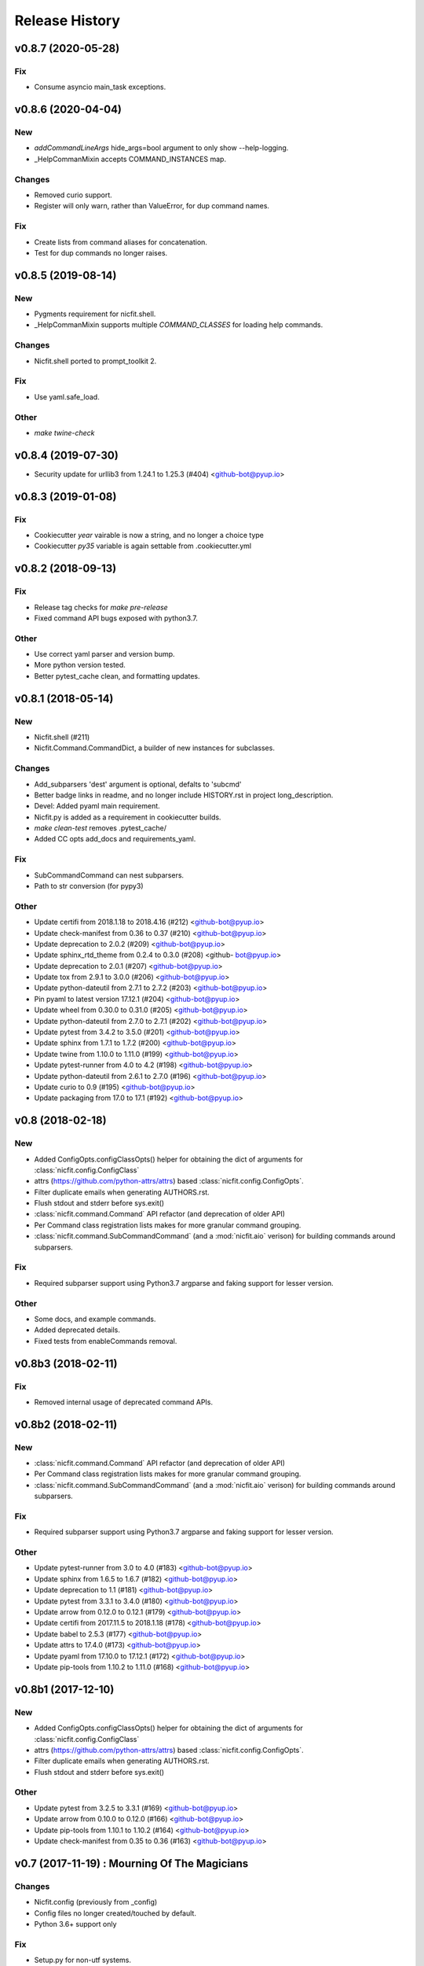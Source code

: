 Release History
===============

.. :changelog:

v0.8.7 (2020-05-28)
--------------------

Fix
~~~
- Consume asyncio main_task exceptions.

v0.8.6 (2020-04-04)
--------------------

New
~~~
- `addCommandLineArgs` hide_args=bool argument to only show --help-logging.
- _HelpCommanMixin accepts COMMAND_INSTANCES map.

Changes
~~~~~~~
- Removed curio support.
- Register will only warn, rather than ValueError, for dup command names.

Fix
~~~
- Create lists from command aliases for concatenation.
- Test for dup commands no longer raises.


v0.8.5 (2019-08-14)
--------------------

New
~~~
- Pygments requirement for nicfit.shell.
- _HelpCommanMixin supports multiple `COMMAND_CLASSES` for loading help
  commands.

Changes
~~~~~~~
- Nicfit.shell ported to prompt_toolkit 2.

Fix
~~~
- Use yaml.safe_load.

Other
~~~~~
- `make twine-check`



v0.8.4 (2019-07-30)
--------------------
- Security update for urllib3 from 1.24.1 to 1.25.3 (#404) <github-bot@pyup.io>


v0.8.3 (2019-01-08)
--------------------

Fix
~~~
- Cookiecutter `year` vairable is now a string, and no longer a choice type
- Cookiecutter `py35` variable is again settable from .cookiecutter.yml


v0.8.2 (2018-09-13)
------------------------

Fix
~~~
- Release tag checks for `make pre-release`
- Fixed command API bugs exposed with python3.7.

Other
~~~~~
- Use correct yaml parser and version bump.
- More python version tested.
- Better pytest_cache clean, and formatting updates.


v0.8.1 (2018-05-14)
--------------------

New
~~~
- Nicfit.shell (#211)
- Nicfit.Command.CommandDict, a builder of new instances for subclasses.

Changes
~~~~~~~
- Add_subparsers 'dest' argument is optional, defalts to 'subcmd'
- Better badge links in readme, and no longer include HISTORY.rst in
  project long_description.
- Devel: Added pyaml main requirement.
- Nicfit.py is added as a requirement in cookiecutter builds.
- `make clean-test` removes .pytest_cache/
- Added CC opts add_docs and requirements_yaml.

Fix
~~~
- SubCommandCommand can nest subparsers.
- Path to str conversion (for pypy3)

Other
~~~~~
- Update certifi from 2018.1.18 to 2018.4.16 (#212) <github-bot@pyup.io>
- Update check-manifest from 0.36 to 0.37 (#210) <github-bot@pyup.io>
- Update deprecation to 2.0.2 (#209) <github-bot@pyup.io>
- Update sphinx_rtd_theme from 0.2.4 to 0.3.0 (#208) <github-
  bot@pyup.io>
- Update deprecation to 2.0.1 (#207) <github-bot@pyup.io>
- Update tox from 2.9.1 to 3.0.0 (#206) <github-bot@pyup.io>
- Update python-dateutil from 2.7.1 to 2.7.2 (#203) <github-bot@pyup.io>
- Pin pyaml to latest version 17.12.1 (#204) <github-bot@pyup.io>
- Update wheel from 0.30.0 to 0.31.0 (#205) <github-bot@pyup.io>
- Update python-dateutil from 2.7.0 to 2.7.1 (#202) <github-bot@pyup.io>
- Update pytest from 3.4.2 to 3.5.0 (#201) <github-bot@pyup.io>
- Update sphinx from 1.7.1 to 1.7.2 (#200) <github-bot@pyup.io>
- Update twine from 1.10.0 to 1.11.0 (#199) <github-bot@pyup.io>
- Update pytest-runner from 4.0 to 4.2 (#198) <github-bot@pyup.io>
- Update python-dateutil from 2.6.1 to 2.7.0 (#196) <github-bot@pyup.io>
- Update curio to 0.9 (#195) <github-bot@pyup.io>
- Update packaging from 17.0 to 17.1 (#192) <github-bot@pyup.io>


v0.8 (2018-02-18)
------------------------

New
~~~
- Added ConfigOpts.configClassOpts() helper for obtaining the dict of arguments
  for :class:`nicfit.config.ConfigClass`
- attrs (https://github.com/python-attrs/attrs) based
  :class:`nicfit.config.ConfigOpts`.
- Filter duplicate emails when generating AUTHORS.rst.
- Flush stdout and stderr before sys.exit()
- :class:`nicfit.command.Command` API refactor (and deprecation of older API)
- Per Command class registration lists makes for more granular command grouping.
- :class:`nicfit.command.SubCommandCommand` (and a :mod:`nicfit.aio` verison)
  for building commands around subparsers.


Fix
~~~
- Required subparser support using Python3.7 argparse and faking support
  for lesser version.

Other
~~~~~
- Some docs, and example commands.
- Added deprecated details.
- Fixed tests from enableCommands removal.


v0.8b3 (2018-02-11)
------------------------

Fix
~~~
- Removed internal usage of deprecated command APIs.


v0.8b2 (2018-02-11)
------------------------

New
~~~
- :class:`nicfit.command.Command` API refactor (and deprecation of older API)
- Per Command class registration lists makes for more granular command grouping.
- :class:`nicfit.command.SubCommandCommand` (and a :mod:`nicfit.aio` verison)
  for building commands around subparsers.

Fix
~~~
- Required subparser support using Python3.7 argparse and faking support
  for lesser version.

Other
~~~~~
- Update pytest-runner from 3.0 to 4.0 (#183) <github-bot@pyup.io>
- Update sphinx from 1.6.5 to 1.6.7 (#182) <github-bot@pyup.io>
- Update deprecation to 1.1 (#181) <github-bot@pyup.io>
- Update pytest from 3.3.1 to 3.4.0 (#180) <github-bot@pyup.io>
- Update arrow from 0.12.0 to 0.12.1 (#179) <github-bot@pyup.io>
- Update certifi from 2017.11.5 to 2018.1.18 (#178) <github-bot@pyup.io>
- Update babel to 2.5.3 (#177) <github-bot@pyup.io>
- Update attrs to 17.4.0 (#173) <github-bot@pyup.io>
- Update pyaml from 17.10.0 to 17.12.1 (#172) <github-bot@pyup.io>
- Update pip-tools from 1.10.2 to 1.11.0 (#168) <github-bot@pyup.io>



v0.8b1 (2017-12-10)
------------------------

New
~~~
- Added ConfigOpts.configClassOpts() helper for obtaining the dict of arguments
  for :class:`nicfit.config.ConfigClass`
- attrs (https://github.com/python-attrs/attrs) based
  :class:`nicfit.config.ConfigOpts`.
- Filter duplicate emails when generating AUTHORS.rst.
- Flush stdout and stderr before sys.exit()


Other
~~~~~
- Update pytest from 3.2.5 to 3.3.1 (#169) <github-bot@pyup.io>
- Update arrow from 0.10.0 to 0.12.0 (#166) <github-bot@pyup.io>
- Update pip-tools from 1.10.1 to 1.10.2 (#164) <github-bot@pyup.io>
- Update check-manifest from 0.35 to 0.36 (#163) <github-bot@pyup.io>


v0.7 (2017-11-19) : Mourning Of The Magicians
----------------------------------------------

Changes
~~~~~~~
- Nicfit.config (previously from _config)
- Config files no longer created/touched by default.
- Python 3.6+ support only

Fix
~~~
- Setup.py for non-utf systems.

Other
~~~~~
- Update jinja2 from 2.9.6 to 2.10 (#160) <github-bot@pyup.io>
- Update pytest from 3.2.3 to 3.2.5 (#162) <github-bot@pyup.io>
- Update pytest-runner from 2.12.1 to 3.0 (#159) <github-bot@pyup.io>
- Update sphinx from 1.6.4 to 1.6.5 (#157) <github-bot@pyup.io>
- Update flake8 from 3.4.1 to 3.5.0 (#158) <github-bot@pyup.io>
- Update cookiecutter to 1.6.0 (#156) <github-bot@pyup.io>



v0.6.6 (2017-10-10)
--------------------

New
~~~
- ConfigOpts.init_logging_fileConfig for invoking logging.config.fileConfig.
- :class:`nicfit.logger.FileConfig` supports instance creation and
  better utilities for updating config.
- The companion to ``getlist`` :meth:`Config.setlist`

Changes
~~~~~~~
- Pdb_opt (i.e. --pdb) is addded by default.

Fix
~~~
- <cmd> help <subcmd> works again.
- No f-strings in py35.

Other
~~~~~
- Update pyaml from 17.8.0 to 17.10.0 (#155) <github-bot@pyup.io>
- Update pytest from 3.2.2 to 3.2.3 (#154) <github-bot@pyup.io>
- Update tox from 2.8.2 to 2.9.1 (#153) <github-bot@pyup.io>
- Update pip-tools from 1.9.0 to 1.10.1 (#151) <github-bot@pyup.io>
- Update sphinx from 1.6.3 to 1.6.4 (#149) <github-bot@pyup.io>
- Update pytest-asyncio from 0.7.0 to 0.8.0 (#148) <github-bot@pyup.io>


v0.6.5 (2017-10-10)
------------------------

New
~~~
- ConfigOpts.init_logging_fileConfig for invoking
  logging.config.fileConfig.
- :class:`nicfit.logger.FileConfig` supports instance creation and
  better utilities for updating config.

  The static interface is on the way out.
- The companion to ``getlist`` :meth:`Config.setlist`

Changes
~~~~~~~
- Pdb_opt (i.e. --pdb)a addded by default.
- Python versin defaults and Trav-CI job ordering.

Fix
~~~
- <cmd> help <subcmd> works again.
- No f-strings in py35.

Other
~~~~~
- Merge branch 'master' of github.com:nicfit/nicfit.py.

  * 'master' of github.com:nicfit/nicfit.py:
    Update pyaml from 17.8.0 to 17.10.0 (#155)
- Update pyaml from 17.8.0 to 17.10.0 (#155) <github-bot@pyup.io>
- Merge branch 'master' of github.com:nicfit/nicfit.py.

  * 'master' of github.com:nicfit/nicfit.py:
    Update pytest from 3.2.2 to 3.2.3 (#154)
    Update tox from 2.9.0 to 2.9.1 (#153)
    fix: No f-strings in py35
    Update tox from 2.8.2 to 2.9.0 (#152)
    Update pip-tools from 1.9.0 to 1.10.1 (#151)
- Update pytest from 3.2.2 to 3.2.3 (#154) <github-bot@pyup.io>
- Update tox from 2.9.0 to 2.9.1 (#153) <github-bot@pyup.io>
- Update tox from 2.8.2 to 2.9.0 (#152) <github-bot@pyup.io>
- Update pip-tools from 1.9.0 to 1.10.1 (#151) <github-bot@pyup.io>
- Update sphinx from 1.6.3 to 1.6.4 (#149) <github-bot@pyup.io>
- Update pytest-asyncio from 0.7.0 to 0.8.0 (#148) <github-bot@pyup.io>



v0.6.5 (2017-09-21)
------------------------

Fix
~~~
- Typo for nicfit.py[cookiecutter] dev.txt requirement.



v0.6.4 (2017-09-18)
-------------------

New
~~~
- Added :func:`nicfit.command.register` decorator as class member to
  :class:`nicfit.command.Command`; less to import for convenience.
- Added ``nicfit[cookiecutter]`` to dev requirements.
- Docs use Sphinx_rtd_theme.

Changes
~~~~~~~
- Added README to dock title.
- Removed servedocs Makefile target.
- Use nicfit.py's ArgumentParser for subparsers and commands.
- Use ``print`` instead of logging for uncaught exceptions.

Other
~~~~~
- Update babel to 2.5.1 (#144) <github-bot@pyup.io>
- Update tox from 2.8.1 to 2.8.2 (#141) <github-bot@pyup.io>
- Update pytest-asyncio from 0.6.0 to 0.7.0 (#140) <github-bot@pyup.io>
- Update wheel from 0.29.0 to 0.30.0 (#142) <github-bot@pyup.io>
- Update pytest-runner from 2.12 to 2.12.1 (#138) <github-bot@pyup.io>
- Update pytest from 3.2.1 to 3.2.2 (#139) <github-bot@pyup.io>
- Update tox from 2.8.0 to 2.8.1 (#137) <github-bot@pyup.io>
- Pin deprecation to latest version 1.0.1 (#136) <github-bot@pyup.io>
- Pin pss to latest version 1.41 (#135) <github-bot@pyup.io>


v0.6.3 (2017-09-03)
--------------------

New
~~~
- :class:`nicfit.Config` has two new keyword args. ``touch=True`` to create
  default configs that do not exist and ``mode=int`` to set the file's perms.
- :class:`nicfit.ConfigOpts` has two new member ``extra_config_opts`` to enable
  passing additional kwargs when constructiong the ConfigClass.
  default configs that do not exist and ``mode=int`` to set the file's perms.
- :meth:`nicfit.Config.getlist` - Returns a list splitting on '\n' and ','
- New :class:`nicfit.logger.FileConfig` and :class:`nicfit.logger.DictConfig`
  classes for create default logging configs for root and package loggers.
- :class:`nicfit.Command` will create its own ArgumentParser if not
  provided a subparser. This makes the API usable for top-level commands.
- [cookiecutter] pytest-asyncio package is added as a dependency when the
  app type is asyncio.
- [cookiecutter] PyPy and PyPy3 cookiecutter options.
- [cookiecutter] Added ``pss`` and ``pyaml`` to dev requirements.

Fix
~~~
- Clean up cookiecutter temp dir.

Deprecation
~~~~~~~~~~~~
- :func:`nicfit.logger.LOGGING_CONFIG` deprecated in favor of
  :class:`nicfit.logger.FileConfig`


v0.6.2 (2017-08-26)
------------------------
- Cookiecutter updates.
- Update pyaml from 17.7.2 to 17.8.0 (#127) <github-bot@pyup.io>


v0.6.1 (2017-06-27)
------------------------

Fix
~~~
- Use os.path.expanduser/expandvars on config file arguments.


v0.6 (2017-06-24)
------------------------

New
~~~
- First class logger module.
- Added an asyncio Command.
- Add asyncio classifier when appropriate.

Changes
~~~~~~~
- Added pyaml and removed watchdog from dev.
- Gitchangelog 'show' argument was removed.

Fix
~~~
- Babel requirements.
- Travis-CI builds.
- Gettext tests
- Handle case where reqs files does not exist. Fixes #89.


v0.5.15 (2017-03-12)
------------------------

Changes
~~~~~~~
- Better __about__ version handling.

Other
~~~~~
- Add descriptions to subparsers, defaulting to the (short) help if not
  defined. <redshodan@gmail.com>
- Update markupsafe from 0.23 to 1.0. <github-bot@pyup.io>
- Update sphinx from 1.5.2 to 1.5.3. <github-bot@pyup.io>


v0.5.14 (2017-02-26)
------------------------

New
~~~
- Initial locale skel.


v0.5.13 (2017-02-25)
------------------------

New
~~~
- 'nicfit requirements' for generated requirements txt files.
- Clean up new unmerged files (fixes #17)

Changes
~~~~~~~
- Tox installs root requirements.txt.
- Less chatty gettext updates.
- No default gettext_domain.
- Removed detox.

Fix
~~~
- Less needless gettext updating.


v0.5.12 (2017-02-11)
------------------------

New
~~~
- gettext support (see nicfit.util.initGetText)
- ipdb and detox added in dev.txt

Fix
~~~
- Merging quoting fixes.


v0.5.11 (2017-02-05)
------------------------

New
~~~
- Nicfit cc --extra-merge.
- Don't CC merge src files that have not changed since last merge.
- Command aliases.

Changes
~~~~~~~
- Cleaned up logging opttions help and moved the large text to --help-
  logging.
- Move GITHUB var checks later in pre-release.

Fix
~~~
- TONs of tweaks.
- Better changelog tag ranges.


v0.5.9 (2017-02-04)
------------------------

New
~~~

- Load .cookiecutter.json enable migration.


v0.5.8 (2017-02-04)
------------------------

New
~~~

- Make clean-docs fix: cleaner setup with warning filter.
- Application.enableCommands top ease make subcmd type apps.
- Merging now done be 'nicfit cookiecutter'
- Better CC diff handling of new files. new: .gitignore ./tmp.

Fix
~~~

- Syntax error with LGPL3 choice.


v0.5.7 (2017-02-03)
------------------------

New
~~~

- Generate/save .cookiecutter.yml.
- git commit hook echo failed commit msg to screen for easy cut-n-paste.
- make doc-dist, removed _targets, etc.
- Pip cache for Travis-CI.

Fix
~~~

- Fixed docs Github pull request URL.


v0.5.6 (2017-02-02)
------------------------

New
~~~

- nicfit.console (moved from eyeD3)
- nicfit.util.cd (a chdir context manager)
- CommandError.exit_status.
- Added py37 support.

Changes
~~~~~~~

- Gitchangelog --author-format=email.
- Command.initAll raises a ValueError if no commands are registered.

Fix
~~~

- Fixed test for <=py35 missing features.
- Use command name for _all_commands.


v0.5.5 (2017-01-22)
------------------------

New
~~~
- Python version CC options.
- Docs.

Changes
~~~~~~~
- AUTHORS -> AUTHORS.rst.

Fix
~~~
- BROWSER usage for docs/coverage view targets.


v0.5.4 (2017-01-22)
------------------------

New
~~~
- 'nicfit cookiecutter'
- 'make build'
- Commands API (nicfit.command)

Fix
~~~
- Skip non-filed when CC diffing. [Travis Shirk]


v0.5.3 (2017-01-21)
-------------------

New
~~~
- Pluggable diff.
- Use CC_DIFF=yes to launch gvimdiff during 'make cookiecutter'
- Commit hook for enforcing gitchangelog formats.

Fix
~~~
- Support 1 or 2 digit version values. Fixes #3.

Other
~~~~~
- 'make changelog' [Travis Shirk]
- Cookiecut current branch, bitbucket and hg cleanup.


v0.5.2 (2014-01-14)
-------------------
* Initial release


v0.4.0 (2016-12-28)
-------------------

- Python 3.4 compatible.
